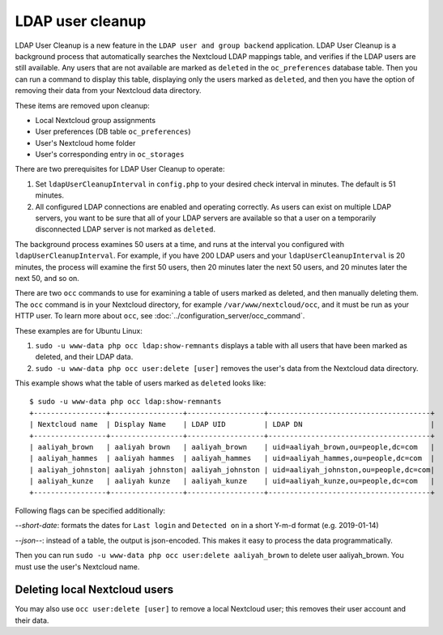 =================
LDAP user cleanup
=================

LDAP User Cleanup is a new feature in the ``LDAP user and group backend`` 
application. LDAP User Cleanup is a background process that automatically 
searches the Nextcloud LDAP mappings table, and verifies if the LDAP users are 
still available. Any users that are not available are marked as ``deleted`` in 
the ``oc_preferences`` database table. Then you can run a command to display 
this table, displaying only the users marked as ``deleted``, and then you have 
the option of removing their data from your Nextcloud data directory.

These items are removed upon cleanup:

* Local Nextcloud group assignments
* User preferences (DB table ``oc_preferences``)
* User's Nextcloud home folder
* User's corresponding entry in ``oc_storages``

There are two prerequisites for LDAP User Cleanup to operate:

1. Set ``ldapUserCleanupInterval`` in ``config.php`` to your desired check 
   interval in minutes. The default is 51 minutes.

2. All configured LDAP connections are enabled and operating correctly. As users 
   can exist on multiple LDAP servers, you want to be sure that all of your 
   LDAP servers are available so that a user on a temporarily disconnected LDAP 
   server is not marked as ``deleted``.
   
The background process examines 50 users at a time, and runs at the interval you 
configured with ``ldapUserCleanupInterval``. For example, if you have 200 LDAP 
users and your ``ldapUserCleanupInterval`` is 20 minutes, the process will 
examine the first 50 users, then 20 minutes later the next 50 users, and 20 
minutes later the next 50, and so on.

There are two ``occ`` commands to use for examining a table of users marked as 
deleted, and then manually deleting them.  The ``occ`` command is in your 
Nextcloud directory, for example ``/var/www/nextcloud/occ``, and it must be run as 
your HTTP user. To learn more about ``occ``, see 
:doc:`../configuration_server/occ_command`.

These examples are for Ubuntu Linux:

1. ``sudo -u www-data php occ ldap:show-remnants`` displays a table with all 
   users that have been marked as deleted, and their LDAP data.

2. ``sudo -u www-data php occ user:delete [user]`` removes the user's data from the 
   Nextcloud data directory.

This example shows what the table of users marked as ``deleted`` looks like::

 $ sudo -u www-data php occ ldap:show-remnants
 +-----------------+-----------------+------------------+--------------------------------------+
 | Nextcloud name  | Display Name    | LDAP UID         | LDAP DN                              |
 +-----------------+-----------------+------------------+--------------------------------------+
 | aaliyah_brown   | aaliyah brown   | aaliyah_brown    | uid=aaliyah_brown,ou=people,dc=com   |
 | aaliyah_hammes  | aaliyah hammes  | aaliyah_hammes   | uid=aaliyah_hammes,ou=people,dc=com  |
 | aaliyah_johnston| aaliyah johnston| aaliyah_johnston | uid=aaliyah_johnston,ou=people,dc=com|
 | aaliyah_kunze   | aaliyah kunze   | aaliyah_kunze    | uid=aaliyah_kunze,ou=people,dc=com   |
 +-----------------+-----------------+------------------+--------------------------------------+

Following flags can be specified additionally:

*--short-date*: formats the dates for ``Last login`` and ``Detected on`` in a short Y-m-d format (e.g. 2019-01-14)

*--json--*: instead of a table, the output is json-encoded. This makes it easy to process the data programmatically.


Then you can run ``sudo -u www-data php occ user:delete aaliyah_brown`` to delete 
user aaliyah_brown. You must use the user's Nextcloud name.

Deleting local Nextcloud users
------------------------------

You may also use ``occ user:delete [user]`` to remove a local Nextcloud user; 
this removes their user account and their data.
